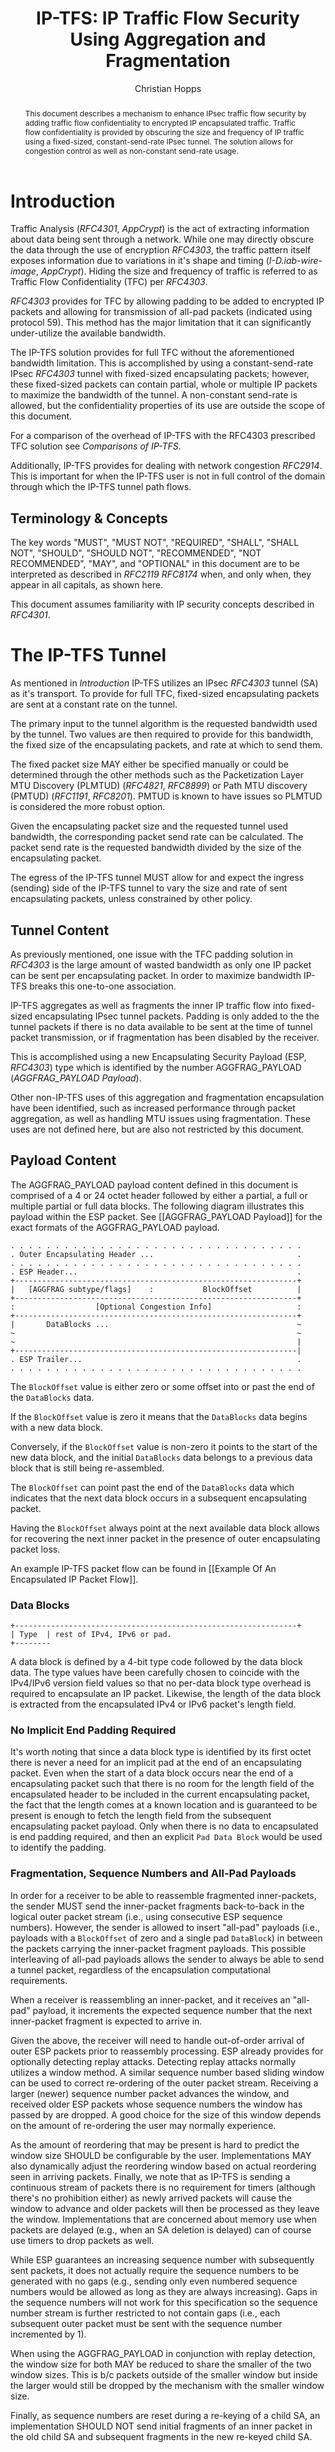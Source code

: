 # -*- fill-column: 69; org-confirm-babel-evaluate: nil -*-
#+STARTUP: align entitiespretty hidestars inlineimages latexpreview noindent showall
#
#+TITLE: IP-TFS: IP Traffic Flow Security Using Aggregation and Fragmentation
#+AUTHOR: Christian Hopps
#+EMAIL: chopps@chopps.org
#+AFFILIATION: LabN Consulting, L.L.C.
#
#+RFC_NAME: draft-ietf-ipsecme-iptfs
#+RFC_SHORT_TITLE: IP Traffic Flow Security
#+RFC_VERSION: 06
#+RFC_XML_VERSION: 2
#+RFC_ASCII_TABLE: t
#
# Do: title, table-of-contents ::fixed-width-sections |tables
# Do: ^:sup/sub with curly -:special-strings *:emphasis
# Don't: prop:no-prop-drawers \n:preserve-linebreaks ':use-smart-quotes
#+OPTIONS: prop:nil title:t toc:t \n:nil ::t |:t ^:{} -:t *:t ':nil


#+begin_abstract
This document describes a mechanism to enhance IPsec traffic flow
security by adding traffic flow confidentiality to encrypted IP
encapsulated traffic. Traffic flow confidentiality is provided by
obscuring the size and frequency of IP traffic using a fixed-sized,
constant-send-rate IPsec tunnel. The solution allows for congestion
control as well as non-constant send-rate usage.
#+end_abstract

* Introduction

Traffic Analysis ([[RFC4301]], [[AppCrypt]]) is the act of extracting
information about data being sent through a network. While one may
directly obscure the data through the use of encryption [[RFC4303]],
the traffic pattern itself exposes information due to variations in
it's shape and timing ([[I-D.iab-wire-image]], [[AppCrypt]]).
Hiding the size and frequency of traffic is referred to as Traffic
Flow Confidentiality (TFC) per [[RFC4303]].

[[RFC4303]] provides for TFC by allowing padding to be added to encrypted
IP packets and allowing for transmission of all-pad packets
(indicated using protocol 59). This method has the major limitation
that it can significantly under-utilize the available bandwidth.

The IP-TFS solution provides for full TFC without the aforementioned
bandwidth limitation. This is accomplished by using a
constant-send-rate IPsec [[RFC4303]] tunnel with fixed-sized
encapsulating packets; however, these fixed-sized packets can contain
partial, whole or multiple IP packets to maximize the bandwidth of
the tunnel. A non-constant send-rate is allowed, but the
confidentiality properties of its use are outside the scope of this
document.

For a comparison of the overhead of IP-TFS with the RFC4303
prescribed TFC solution see [[Comparisons of IP-TFS]].

Additionally, IP-TFS provides for dealing with network congestion
[[RFC2914]]. This is important for when the IP-TFS user is not in full
control of the domain through which the IP-TFS tunnel path flows.

** Terminology & Concepts

The key words "MUST", "MUST NOT", "REQUIRED", "SHALL", "SHALL NOT",
"SHOULD", "SHOULD NOT", "RECOMMENDED", "NOT RECOMMENDED", "MAY", and
"OPTIONAL" in this document are to be interpreted as described in
[[RFC2119]] [[RFC8174]] when, and only when, they appear in all capitals,
as shown here.

This document assumes familiarity with IP security concepts described
in [[RFC4301]].

* The IP-TFS Tunnel

As mentioned in [[Introduction]] IP-TFS utilizes an IPsec [[RFC4303]] tunnel
(SA) as it's transport. To provide for full TFC, fixed-sized
encapsulating packets are sent at a constant rate on the tunnel.

The primary input to the tunnel algorithm is the requested bandwidth
used by the tunnel. Two values are then required to provide for this
bandwidth, the fixed size of the encapsulating packets, and rate at
which to send them.

The fixed packet size MAY either be specified manually or could be
determined through the other methods such as the Packetization Layer
MTU Discovery (PLMTUD) ([[RFC4821]], [[RFC8899]]) or Path MTU discovery
(PMTUD) ([[RFC1191]], [[RFC8201]]). PMTUD is known to have issues so PLMTUD
is considered the more robust option.

Given the encapsulating packet size and the requested tunnel used
bandwidth, the corresponding packet send rate can be calculated. The
packet send rate is the requested bandwidth divided by the size of
the encapsulating packet.

The egress of the IP-TFS tunnel MUST allow for and expect the ingress
(sending) side of the IP-TFS tunnel to vary the size and rate of
sent encapsulating packets, unless constrained by other policy.

** Tunnel Content

As previously mentioned, one issue with the TFC padding solution in
[[RFC4303]] is the large amount of wasted bandwidth as only one IP
packet can be sent per encapsulating packet. In order to maximize
bandwidth IP-TFS breaks this one-to-one association.

IP-TFS aggregates as well as fragments the inner IP traffic flow into
fixed-sized encapsulating IPsec tunnel packets. Padding is only added
to the the tunnel packets if there is no data available to be sent at
the time of tunnel packet transmission, or if fragmentation has been
disabled by the receiver.

This is accomplished using a new Encapsulating Security Payload (ESP,
[[RFC4303]]) type which is identified by the number AGGFRAG_PAYLOAD
([[AGGFRAG_PAYLOAD Payload]]).

Other non-IP-TFS uses of this aggregation and fragmentation
encapsulation have been identified, such as increased performance
through packet aggregation, as well as handling MTU issues using
fragmentation. These uses are not defined here, but are also not
restricted by this document.

** Payload Content

The AGGFRAG_PAYLOAD payload content defined in this document is
comprised of a 4 or 24 octet header followed by either a partial, a
full or multiple partial or full data blocks. The following diagram
illustrates this payload within the ESP packet. See [[AGGFRAG_PAYLOAD
Payload]] for the exact formats of the AGGFRAG_PAYLOAD payload.

#+CAPTION: Layout of an IP-TFS IPsec Packet
#+begin_example
 . . . . . . . . . . . . . . . . . . . . . . . . . . . . . . . . .
 . Outer Encapsulating Header ...                                .
 . . . . . . . . . . . . . . . . . . . . . . . . . . . . . . . . .
 . ESP Header...                                                 .
 +---------------------------------------------------------------+
 |   [AGGFRAG subtype/flags]    :           BlockOffset          |
 +---------------------------------------------------------------+
 :                  [Optional Congestion Info]                   :
 +---------------------------------------------------------------+
 |       DataBlocks ...                                          ~
 ~                                                               ~
 ~                                                               |
 +---------------------------------------------------------------|
 . ESP Trailer...                                                .
 . . . . . . . . . . . . . . . . . . . . . . . . . . . . . . . . .
#+end_example

The ~BlockOffset~ value is either zero or some offset into or past
the end of the ~DataBlocks~ data.

If the ~BlockOffset~ value is zero it means that the ~DataBlocks~
data begins with a new data block.

Conversely, if the ~BlockOffset~ value is non-zero it points to the
start of the new data block, and the initial ~DataBlocks~ data
belongs to a previous data block that is still being re-assembled.

The ~BlockOffset~ can point past the end of the ~DataBlocks~ data
which indicates that the next data block occurs in a subsequent
encapsulating packet.

Having the ~BlockOffset~ always point at the next available data
block allows for recovering the next inner packet in the
presence of outer encapsulating packet loss.

An example IP-TFS packet flow can be found in [[Example Of An
Encapsulated IP Packet Flow]].

*** Data Blocks

#+CAPTION: Layout of IP-TFS data block
#+begin_example
 +---------------------------------------------------------------+
 | Type  | rest of IPv4, IPv6 or pad.
 +--------
#+end_example

A data block is defined by a 4-bit type code followed by the data
block data. The type values have been carefully chosen to coincide
with the IPv4/IPv6 version field values so that no per-data block
type overhead is required to encapsulate an IP packet. Likewise, the
length of the data block is extracted from the encapsulated IPv4 or
IPv6 packet's length field.

*** No Implicit End Padding Required

It's worth noting that since a data block type is identified by its
first octet there is never a need for an implicit pad at the end of
an encapsulating packet. Even when the start of a data block occurs
near the end of a encapsulating packet such that there is no room for
the length field of the encapsulated header to be included in the
current encapsulating packet, the fact that the length comes at a
known location and is guaranteed to be present is enough to fetch the
length field from the subsequent encapsulating packet payload. Only
when there is no data to encapsulated is end padding required, and
then an explicit ~Pad Data Block~ would be used to identify the
padding.

*** Fragmentation, Sequence Numbers and All-Pad Payloads

In order for a receiver to be able to reassemble fragmented
inner-packets, the sender MUST send the inner-packet fragments
back-to-back in the logical outer packet stream (i.e., using
consecutive ESP sequence numbers). However, the sender is allowed to
insert "all-pad" payloads (i.e., payloads with a ~BlockOffset~ of
zero and a single pad ~DataBlock~) in between the packets carrying
the inner-packet fragment payloads. This possible interleaving of
all-pad payloads allows the sender to always be able to send a tunnel
packet, regardless of the encapsulation computational requirements.

When a receiver is reassembling an inner-packet, and it receives an
"all-pad" payload, it increments the expected sequence number that
the next inner-packet fragment is expected to arrive in.

Given the above, the receiver will need to handle out-of-order
arrival of outer ESP packets prior to reassembly processing. ESP
already provides for optionally detecting replay attacks. Detecting
replay attacks normally utilizes a window method. A similar sequence
number based sliding window can be used to correct re-ordering of the
outer packet stream. Receiving a larger (newer) sequence number
packet advances the window, and received older ESP packets whose
sequence numbers the window has passed by are dropped. A good choice
for the size of this window depends on the amount of re-ordering the
user may normally experience.

As the amount of reordering that may be present is hard to predict
the window size SHOULD be configurable by the user. Implementations
MAY also dynamically adjust the reordering window based on actual
reordering seen in arriving packets. Finally, we note that as IP-TFS
is sending a continuous stream of packets there is no requirement for
timers (although there's no prohibition either) as newly arrived
packets will cause the window to advance and older packets will then
be processed as they leave the window. Implementations that are
concerned about memory use when packets are delayed (e.g., when an SA
deletion is delayed) can of course use timers to drop packets as
well.

While ESP guarantees an increasing sequence number with subsequently
sent packets, it does not actually require the sequence numbers to be
generated with no gaps (e.g., sending only even numbered sequence
numbers would be allowed as long as they are always increasing). Gaps
in the sequence numbers will not work for this specification so the
sequence number stream is further restricted to not contain gaps
(i.e., each subsequent outer packet must be sent with the sequence
number incremented by 1).

When using the AGGFRAG_PAYLOAD in conjunction with replay detection,
the window size for both MAY be reduced to share the smaller of the
two window sizes. This is b/c packets outside of the smaller window
but inside the larger would still be dropped by the mechanism with
the smaller window size.

Finally, as sequence numbers are reset during a re-keying of a child
SA, an implementation SHOULD NOT send initial fragments of an inner
packet in the old child SA and subsequent fragments in the new
re-keyed child SA.

**** Optional Extra Padding

When the tunnel bandwidth is not being fully utilized, an
implementation MAY pad-out the current encapsulating packet in order
to deliver an inner packet un-fragmented in the following outer
packet. The benefit would be to avoid inner-packet fragmentation in
the presence of a bursty offered load (non-bursty traffic will
naturally not fragment). The cost is complexity and added delay of
inner traffic. The main advantage to avoiding fragmentation is to
minimize inner packet loss in the presence of outer packet loss. When
this is worthwhile (e.g., how much loss and what type of loss is
required, given different inner traffic shapes and utilization, for
this to make sense), and what values to use for the allowable/added
delay may be worth researching, but is outside the scope of this
document.

While use of padding to avoid fragmentation does not impact
interoperability, used inappropriately it can reduce the effective
throughput of a tunnel. Implementations implementing the above
approach will need to take care to not reduce the effective capacity,
and overall utility, of the tunnel through the overuse of padding.

It has also been suggested that an implementation could allow for a
minimum initial fragment size (or percentage of the AGGFRAG_PAYLOAD
payload size). If so configured, and when the first fragment of an
inner packet would be below the configured size, the current
encapsulating payload would be padded out, and the whole inner packet
would be sent in the subsequent payload. Using this method can
reduce the capacity of the tunnel up to the configured minimum
initial fragment size.

*** Empty Payload

In order to support reporting of congestion control information
(described later) on a non-AGGFRAG_PAYLOAD enabled SA, IP-TFS allows
for the sending of an AGGFRAG_PAYLOAD payload with no data blocks
(i.e., the ESP payload length is equal to the AGGFRAG_PAYLOAD header
length). This special payload is called an empty payload.

*** IP Header Value Mapping

[[RFC4301]] provides some direction on when and how to map various values
from an inner IP header to the outer encapsulating header, namely the
Don't-Fragment (DF) bit ([[RFC0791]] and [[RFC8200]]), the Differentiated
Services (DS) field [[RFC2474]] and the Explicit Congestion Notification
(ECN) field [[RFC3168]]. Unlike [[RFC4301]], IP-TFS may and often will be
encapsulating more than one IP packet per ESP packet. To deal with
this, these mappings are restricted further. In particular
IP-TFS never maps the inner DF bit as it is unrelated to the IP-TFS
tunnel functionality; IP-TFS never IP fragments the inner packets and
the inner packets will not affect the fragmentation of the outer
encapsulation packets. Likewise, the ECN value need not be mapped as
any congestion related to the constant-send-rate IP-TFS tunnel is
unrelated (by design!) to the inner traffic flow. Finally, by default
the DS field SHOULD NOT be copied although an implementation MAY
choose to allow for configuration to override this behavior. An
implementation SHOULD also allow the DS value to be set by
configuration.

It is worth noting that an implementation MAY still set the ECN value of
inner packets based on the normal ECN specification ([[RFC3168]]).

*** IP Time-To-Live (TTL) and Tunnel errors

[[RFC4301]] specifies how to modify the inner packet TTL ([[RFC0791]]).

Any errors (e.g., ICMP errors arriving back at the tunnel ingress due
to tunnel traffic) should be handled the same as with non IP-TFS
IPsec tunnels.

*** Effective MTU of the Tunnel

Unlike [[RFC4301]], there is normally no effective MTU (EMTU) on an
IP-TFS tunnel as all IP packet sizes are properly transmitted without
requiring IP fragmentation prior to tunnel ingress. That said, an
implementation MAY allow for explicitly configuring an MTU for the
tunnel.

If IP-TFS fragmentation has been disabled, then the tunnel's EMTU and
behaviors are the same as normal IPsec tunnels ([[RFC4301]]).

** Exclusive SA Use

It is not the intention of this specification to allow for mixed use
of an AGGFRAG_PAYLOAD enabled SA. In other words, an SA that has
AGGFRAG_PAYLOAD enabled MUST NOT have non-AGGFRAG_PAYLOAD payloads
such as IP (IP protocol 4), TCP transport (IP protocol 6), or ESP pad
packets (protocol 59) intermixed with non-empty AGGFRAG_PAYLOAD
payloads. Empty AGGFRAG_PAYLOAD payloads ([[Empty Payload]]) are used to
transmit congestion control information on non-IP-TFS enabled SAs, so
intermixing is allowed in this specific case. While it's possible to
envision making the algorithm work in the presence of sequence number
skips in the AGGFRAG_PAYLOAD payload stream, the added complexity is
not deemed worthwhile. Other IPsec uses can configure and use their
own SAs.

** Modes of Operation

Just as with normal IPsec/ESP tunnels, IP-TFS tunnels are
unidirectional. Bidirectional IP-TFS functionality is achieved by
setting up 2 IP-TFS tunnels, one in either direction.

An IP-TFS tunnel can operate in 2 modes, a non-congestion controlled
mode and congestion controlled mode.

*** Non-Congestion Controlled Mode

In the non-congestion controlled mode IP-TFS sends fixed-sized
packets at a constant rate. The packet send rate is constant and is
not automatically adjusted regardless of any network congestion
(e.g., packet loss).

For similar reasons as given in [[RFC7510]] the non-congestion
controlled mode should only be used where the user has full
administrative control over the path the tunnel will take. This is
required so the user can guarantee the bandwidth and also be sure as
to not be negatively affecting network congestion [[RFC2914]]. In this
case packet loss should be reported to the administrator (e.g.,
via syslog, YANG notification, SNMP traps, etc) so that any
failures due to a lack of bandwidth can be corrected.

*** Congestion Controlled Mode

With the congestion controlled mode, IP-TFS adapts to network
congestion by lowering the packet send rate to accommodate the
congestion, as well as raising the rate when congestion subsides.
Since overhead is per packet, by allowing for maximal fixed-size
packets and varying the send rate transport overhead is minimized.

The output of the congestion control algorithm will adjust the rate
at which the ingress sends packets. While this document does not
require a specific congestion control algorithm, best current
practice RECOMMENDS that the algorithm conform to [[RFC5348]]. Congestion
control principles are documented in [[RFC2914]] as well. An example of
an implementation of the [[RFC5348]] algorithm which matches the
requirements of IP-TFS (i.e., designed for fixed-size packet and send
rate varied based on congestion) is documented in [[RFC4342]].

The required inputs for the TCP friendly rate control algorithm
described in [[RFC5348]] are the receiver's loss event rate and the
sender's estimated round-trip time (RTT). These values are provided by
IP-TFS using the congestion information header fields described in
[[Congestion Information]]. In particular these values are sufficient to
implement the algorithm described in [[RFC5348]].

At a minimum, the congestion information must be sent, from the
receiver and from the sender, at least once per RTT. Prior to
establishing an RTT the information SHOULD be sent constantly from
the sender and the receiver so that an RTT estimate can be
established. The lack of receiving this information over multiple
consecutive RTT intervals should be considered a congestion event
that causes the sender to adjust it's sending rate lower. For
example, [[RFC4342]] calls this the "no feedback timeout" and it is equal
to 4 RTT intervals. When a "no feedback timeout" has occurred [[RFC4342]]
halves the sending rate.

An implementation MAY choose to always include the congestion
information in it's IP-TFS payload header if sending on an IP-TFS
enabled SA. Since IP-TFS normally will operate with a large packet
size, the congestion information should represent a small portion of
the available tunnel bandwidth. An implementation choosing to always
send the data MAY also choose to only update the ~LossEventRate~
and ~RTT~ header field values it sends every ~RTT~ though.

# XXX [[Deriving TFRC Parameters]] describes how the data provided by
# IP-TFS congestion information may be used to derive the values
# required in [[RFC5348]].

When an implementation is choosing a congestion control algorithm (or
a selection of algorithms) one should remember that IP-TFS is not
providing for reliable delivery of IP traffic, and so per packet ACKs
are not required and are not provided.

It's worth noting that the variable send-rate of a congestion
controlled IP-TFS tunnel, is not private; however, this send-rate is
being driven by network congestion, and as long as the encapsulated
(inner) traffic flow shape and timing are not directly affecting the
(outer) network congestion, the variations in the tunnel rate will
not weaken the provided inner traffic flow confidentiality.

**** Circuit Breakers

In additional to congestion control, implementations MAY choose to
define and implement circuit breakers [[RFC8084]] as a recovery method
of last resort. Enabling circuit breakers is also a reason a user may
wish to enable congestion information reports even when using the
non-congestion controlled mode of operation. The definition of
circuit breakers are outside the scope of this document.

* Congestion Information

In order to support the congestion control mode, the sender needs to
know the loss event rate and also be able to approximate the RTT
([[RFC5348]]). In order to obtain these values the receiver sends
congestion control information on it's SA back to the sender. Thus,
in order to support congestion control the receiver must have a
paired SA back to the sender (this is always the case when the tunnel
was created using IKEv2). If the SA back to the sender is a
non-AGGFRAG_PAYLOAD enabled SA then an AGGFRAG_PAYLOAD empty payload
(i.e., header only) is used to convey the information.

In order to calculate a loss event rate compatible with [[RFC5348]], the
receiver needs to have a round-trip time estimate. Thus the sender
communicates this estimate in the ~RTT~ header field. On startup this
value will be zero as no RTT estimate is yet known.

In order for the sender to estimate it's ~RTT~ value, the sender
places a timestamp value in the ~TVal~ header field. On first receipt
of this ~TVal~, the receiver records the new ~TVal~ value along with
the time it arrived locally, subsequent receipt of the same ~TVal~
MUST not update the recorded time. When the receiver sends it's CC
header it places this latest recorded value in the ~TEcho~ header
field, along with 2 delay values, ~Echo Delay~ and ~Transmit Delay~.
The ~Echo Delay~ value is the time delta from the recorded arrival
time of ~TVal~ and the current clock in microseconds. The second
value, ~Transmit Delay~, is the receiver's current transmission delay
on the tunnel (i.e., the average time between sending packets on it's
half of the IP-TFS tunnel). When the sender receives back it's ~TVal~
in the ~TEcho~ header field it calculates 2 RTT estimates. The first
is the actual delay found by subtracting the ~TEcho~ value from it's
current clock and then subtracting ~Echo Delay~ as well. The second
RTT estimate is found by adding the received ~Transmit Delay~ header
value to the senders own transmission delay (i.e., the average time
between sending packets on it's half of the IP-TFS tunnel). The
larger of these 2 RTT estimates SHOULD be used as the ~RTT~ value.
The two estimates are required to handle different combinations of
faster or slower tunnel packet paths with faster or slower fixed
tunnel rates. Choosing the larger of the two values guarantees that
the ~RTT~ is never considered faster than the aggregate transmission
delay based on the IP-TFS tunnel rate (the second estimate), as well
as never being considered faster than the actual RTT along the tunnel
packet path (the first estimate).

The receiver also calculates, and communicates in the ~LossEventRate~
header field, the loss event rate for use by the sender. This is
slightly different from [[RFC4342]] which periodically sends all the loss
interval data back to the sender so that it can do the calculation.
See [[A Send and Loss Event Rate Calculation]] for a suggested way to
calculate the loss event rate value. Initially this value will be
zero (indicating no loss) until enough data has been collected by the
receiver to update it.

** ECN Support

In additional to normal packet loss information IP-TFS supports use
of the ECN bits in the encapsulating IP header [[RFC3168]] for
identifying congestion. If ECN use is enabled and a packet arrives at
the egress endpoint with the Congestion Experienced (CE) value set,
then the receiver considers that packet as being dropped, although it
does not drop it. The receiver MUST set the E bit in any
AGGFRAG_PAYLOAD payload header containing a ~LossEventRate~ value
derived from a CE value being considered.

# XXX replace with immediately consider the loss interval done? XXX
# In order to respond quickly to the
# congestion indication the receiver MAY immediately send a congestion
# information notification to the sender upon receiving a packet with
# the CE indication. This additional immediate send SHOULD only be done
# once per normal congestion information sending interval though.

As noted in [[RFC3168]] the ECN bits are not protected by IPsec and
thus may constitute a covert channel. For this reason ECN use SHOULD
NOT be enabled by default.

* Configuration

IP-TFS is meant to be deployable with a minimal amount of
configuration. All IP-TFS specific configuration should be able to be
specified at the unidirectional tunnel ingress (sending) side. It
is intended that non-IKEv2 operation is supported, at least, with
local static configuration.

** Bandwidth

Bandwidth is a local configuration option. For non-congestion
controlled mode the bandwidth SHOULD be configured. For
congestion controlled mode one can configure the bandwidth
or have no configuration and let congestion control discover the
maximum bandwidth available. No standardized configuration method is
required.

** Fixed Packet Size

The fixed packet size to be used for the tunnel encapsulation packets
MAY be configured manually or can be automatically determined using
other methods such as PLMTUD ([[RFC4821]], [[RFC8899]]) or PMTUD ([[RFC1191]],
[[RFC8201]]). As PMTUD is known to have issues, PLMTUD is considered the
more robust option. No standardized configuration method is required.

** Congestion Control

Congestion control is a local configuration option. No standardized
configuration method is required.

* IKEv2

** USE_AGGFRAG Notification Message

As mentioned previously IP-TFS tunnels utilize ESP payloads of type
AGGFRAG_PAYLOAD.

When using IKEv2, a new "USE_AGGFRAG" Notification Message is used to
enable use of the AGGFRAG_PAYLOAD payload on a child SA pair. The
method used is similar to how USE_TRANSPORT_MODE is negotiated, as
described in [[RFC7296]].

To request using the AGGFRAG_PAYLOAD payload on the Child SA pair,
the initiator includes the USE_AGGFRAG notification in an SA payload
requesting a new Child SA (either during the initial IKE_AUTH or
during non-rekeying CREATE_CHILD_SA exchanges). If the request is
accepted then response MUST also include a notification of type
USE_AGGFRAG. If the responder declines the request the child SA will
be established without AGGFRAG_PAYLOAD payload use enabled. If
this is unacceptable to the initiator, the initiator MUST delete the
child SA.

The USE_AGGFRAG notification MUST NOT be sent, and MUST be ignored,
during a CREATE_CHILD_SA rekeying exchange as it is not allowed to
change use of the AGGFRAG_PAYLOAD payload type during rekeying. A new
child SA due to re-keying inherits the use of AGGFRAG_PAYLOAD from
the re-keyed child SA.

The USE_AGGFRAG notification contains a 1 octet payload of flags that
specify any requirements from the sender of the message. If any
requirement flags are not understood or cannot be supported by the
receiver then the receiver should not enable use of AGGFRAG_PAYLOAD
payload type (either by not responding with the USE_AGGFRAG
notification, or in the case of the initiator, by deleting the child
SA if the now established non-AGGFRAG_PAYLOAD using SA is
unacceptable).

The notification type and payload flag values are defined in [[IKEv2
USE_AGGFRAG Notification Message]].

* Packet and Data Formats

** AGGFRAG_PAYLOAD Payload

   ESP Payload Type: 0x5

An IP-TFS payload is identified by the ESP payload type AGGFRAG_PAYLOAD
which has the value 0x5. The first octet of this payload indicates the
format of the remaining payload data.

#+begin_example
  0 1 2 3 4 5 6 7
 +-+-+-+-+-+-+-+-+-+-+-
 |   Sub-type    | ...
 +-+-+-+-+-+-+-+-+-+-+-
#+end_example

- Sub-type :: An 8 bit value indicating the payload format.

This specification defines 2 payload sub-types. These payload formats
are defined in the following sections.

*** Non-Congestion Control AGGFRAG_PAYLOAD Payload Format

The non-congestion control AGGFRAG_PAYLOAD payload is comprised of a 4
octet header followed by a variable amount of ~DataBlocks~ data as
shown below.

#+begin_example
                      1                   2                   3
  0 1 2 3 4 5 6 7 8 9 0 1 2 3 4 5 6 7 8 9 0 1 2 3 4 5 6 7 8 9 0 1
 +-+-+-+-+-+-+-+-+-+-+-+-+-+-+-+-+-+-+-+-+-+-+-+-+-+-+-+-+-+-+-+-+
 |  Sub-Type (0) |   Reserved    |          BlockOffset          |
 +-+-+-+-+-+-+-+-+-+-+-+-+-+-+-+-+-+-+-+-+-+-+-+-+-+-+-+-+-+-+-+-+
 |       DataBlocks ...
 +-+-+-+-+-+-+-+-+-+-+-
#+end_example

- Sub-type :: An octet indicating the payload format. For this
              non-congestion control format, the value is 0.
- Reserved :: An octet set to 0 on generation, and ignored on
              receipt.
- BlockOffset :: A 16 bit unsigned integer counting the number of
                 octets of ~DataBlocks~ data before the start of a
                 new data block. ~BlockOffset~ can count past the end
                 of the ~DataBlocks~ data in which case all the
                 ~DataBlocks~ data belongs to the previous data block
                 being re-assembled. If the ~BlockOffset~ extends
                 into subsequent packets it continues to only count
                 subsequent ~DataBlocks~ data (i.e., it does not
                 count subsequent packets non-~DataBlocks~ octets).
- DataBlocks :: Variable number of octets that begins with the start
                of a data block, or the continuation of a previous
                data block, followed by zero or more additional data
                blocks.

*** Congestion Control AGGFRAG_PAYLOAD Payload Format

The congestion control AGGFRAG_PAYLOAD payload is comprised of a 24
octet header followed by a variable amount of ~DataBlocks~ data as
shown below.

#+begin_example
                      1                   2                   3
  0 1 2 3 4 5 6 7 8 9 0 1 2 3 4 5 6 7 8 9 0 1 2 3 4 5 6 7 8 9 0 1
 +-+-+-+-+-+-+-+-+-+-+-+-+-+-+-+-+-+-+-+-+-+-+-+-+-+-+-+-+-+-+-+-+
 |  Sub-type (1) |  Reserved   |E|          BlockOffset          |
 +-+-+-+-+-+-+-+-+-+-+-+-+-+-+-+-+-+-+-+-+-+-+-+-+-+-+-+-+-+-+-+-+
 |                          LossEventRate                        |
 +-+-+-+-+-+-+-+-+-+-+-+-+-+-+-+-+-+-+-+-+-+-+-+-+-+-+-+-+-+-+-+-+
 |                      RTT                  |   Echo Delay ...
 +-+-+-+-+-+-+-+-+-+-+-+-+-+-+-+-+-+-+-+-+-+-+-+-+-+-+-+-+-+-+-+-+
      ... Echo Delay   |           Transmit Delay                |
 +-+-+-+-+-+-+-+-+-+-+-+-+-+-+-+-+-+-+-+-+-+-+-+-+-+-+-+-+-+-+-+-+
 |                              TVal                             |
 +-+-+-+-+-+-+-+-+-+-+-+-+-+-+-+-+-+-+-+-+-+-+-+-+-+-+-+-+-+-+-+-+
 |                             TEcho                             |
 +-+-+-+-+-+-+-+-+-+-+-+-+-+-+-+-+-+-+-+-+-+-+-+-+-+-+-+-+-+-+-+-+
 |       DataBlocks ...
 +-+-+-+-+-+-+-+-+-+-+-
#+end_example

- Sub-type :: An octet indicating the payload format. For this
              congestion control format, the value is 1.
- Reserved :: A 7 bit field set to 0 on generation, and ignored on
              receipt.
- E :: A 1 bit value if set indicates that Congestion Experienced
       (CE) ECN bits were received and used in deriving the
       reported ~LossEventRate~.
- BlockOffset :: The same value as the non-congestion controlled
                 payload format value.
- LossEventRate :: A 32 bit value specifying the inverse of the
                   current loss event rate as calculated by the
                   receiver. A value of zero indicates no loss.
                   Otherwise the loss event rate is
                   ~1/LossEventRate~.
- RTT :: A 22 bit value specifying the sender's current round-trip
         time estimate in microseconds. The value MAY be zero prior
         to the sender having calculated a round-trip time estimate.
         The value SHOULD be set to zero on non-AGGFRAG_PAYLOAD
         enabled SAs. If the value is equal to or larger than
         ~0x3FFFFF~ it MUST be set to ~0x3FFFFF~.
- Echo Delay :: A 21 bit value specifying the delay in microseconds
           incurred between the receiver first receiving the ~TVal~
           value which it is sending back in ~TEcho~. If the value
           is equal to or larger than ~0x1FFFFF~ it MUST be set to
           ~0x1FFFFF~.
- Transmit Delay :: A 21 bit value specifying the transmission delay in
           microseconds. This is the fixed (or average) delay on the
           receiver between it sending packets on the IPTFS tunnel.
           If the value is equal to or larger than ~0x1FFFFF~ it MUST
           be set to ~0x1FFFFF~.
- TVal :: An opaque 32 bit value that will be echoed back by the
          receiver in later packets in the ~TEcho~ field, along with
          an ~Echo Delay~ value of how long that echo took.
- TEcho :: The opaque 32 bit value from a received packet's ~TVal~
           field. The received ~TVal~ is placed in ~TEcho~ along with
           an ~Echo Delay~ value indicating how long it has been since
           receiving the ~TVal~ value.
- DataBlocks :: Variable number of octets that begins with the start
                of a data block, or the continuation of a previous
                data block, followed by zero or more additional data
                blocks. For the special case of sending congestion
                control information on an non-IP-TFS enabled SA this
                value MUST be empty (i.e., be zero octets long).

*** Data Blocks
#+begin_example
                      1                   2                   3
  0 1 2 3 4 5 6 7 8 9 0 1 2 3 4 5 6 7 8 9 0 1 2 3 4 5 6 7 8 9 0 1
 +-+-+-+-+-+-+-+-+-+-+-+-+-+-+-+-+-+-+-+-+-+-+-+-+-+-+-+-+-+-+-+-+
 | Type  | IPv4, IPv6 or pad...
 +-+-+-+-+-+-+-+-+-+-+-+-+-+-+-
#+end_example

- Type :: A 4 bit field where 0x0 identifies a pad data block, 0x4
          indicates an IPv4 data block, and 0x6 indicates an IPv6
          data block.

**** IPv4 Data Block
#+begin_example
                      1                   2                   3
  0 1 2 3 4 5 6 7 8 9 0 1 2 3 4 5 6 7 8 9 0 1 2 3 4 5 6 7 8 9 0 1
 +-+-+-+-+-+-+-+-+-+-+-+-+-+-+-+-+-+-+-+-+-+-+-+-+-+-+-+-+-+-+-+-+
 |  0x4  |  IHL  |  TypeOfService  |         TotalLength         |
 +-+-+-+-+-+-+-+-+-+-+-+-+-+-+-+-+-+-+-+-+-+-+-+-+-+-+-+-+-+-+-+-+
 | Rest of the inner packet ...
 +-+-+-+-+-+-+-+-+-+-+-+-+-+-+-
#+end_example

These values are the actual values within the encapsulated IPv4
header. In other words, the start of this data block is the start of
the encapsulated IP packet.

- Type :: A 4 bit value of 0x4 indicating IPv4 (i.e., first nibble of
          the IPv4 packet).
- TotalLength :: The 16 bit unsigned integer "Total Length" field of
                 the IPv4 inner packet.

**** IPv6 Data Block
#+begin_example
                      1                   2                   3
  0 1 2 3 4 5 6 7 8 9 0 1 2 3 4 5 6 7 8 9 0 1 2 3 4 5 6 7 8 9 0 1
 +-+-+-+-+-+-+-+-+-+-+-+-+-+-+-+-+-+-+-+-+-+-+-+-+-+-+-+-+-+-+-+-+
 |  0x6  | TrafficClass  |               FlowLabel               |
 +-+-+-+-+-+-+-+-+-+-+-+-+-+-+-+-+-+-+-+-+-+-+-+-+-+-+-+-+-+-+-+-+
 |         PayloadLength         | Rest of the inner packet ...
 +-+-+-+-+-+-+-+-+-+-+-+-+-+-+-+-+-+-+-+-+-+-+-+-+-+-+-+-+-+-
#+end_example

These values are the actual values within the encapsulated IPv6
header. In other words, the start of this data block is the start of
the encapsulated IP packet.

- Type :: A 4 bit value of 0x6 indicating IPv6 (i.e., first nibble of
          the IPv6 packet).
- PayloadLength :: The 16 bit unsigned integer "Payload Length" field
                   of the inner IPv6 inner packet.

**** Pad Data Block
#+begin_example
                      1                   2                   3
  0 1 2 3 4 5 6 7 8 9 0 1 2 3 4 5 6 7 8 9 0 1 2 3 4 5 6 7 8 9 0 1
 +-+-+-+-+-+-+-+-+-+-+-+-+-+-+-+-+-+-+-+-+-+-+-+-+-+-+-+-+-+-+-+-+
 |  0x0  | Padding ...
 +-+-+-+-+-+-+-+-+-+-+-
#+end_example

- Type :: A 4 bit value of 0x0 indicating a padding data block.
- Padding :: extends to end of the encapsulating packet.

*** IKEv2 USE_AGGFRAG Notification Message

As discussed in [[USE_AGGFRAG Notification Message]] a notification
message USE_AGGFRAG is used to negotiate use of the ESP AGGFRAG_PAYLOAD
payload type.

The USE_AGGFRAG Notification Message State Type is (TBD2).

The notification payload contains 1 octet of requirement flags. There
are currently 2 requirement flags defined. This may be revised by
later specifications.

#+begin_example
 +-+-+-+-+-+-+-+-+
 |0|0|0|0|0|0|C|D|
 +-+-+-+-+-+-+-+-+
#+end_example

- 0 :: 6 bits - reserved, MUST be zero on send, unless defined by
  later specifications.
- C :: Congestion Control bit. If set, then the sender is requiring
  that congestion control information MUST be returned to it
  periodically as defined in [[Congestion Information]].
- D :: Don't Fragment bit, if set indicates the sender of the notify
  message does not support receiving packet fragments (i.e., inner
  packets MUST be sent using a single ~Data Block~). This value only
  applies to what the sender is capable of receiving; the sender MAY
  still send packet fragments unless similarly restricted by the
  receiver in it's USE_AGGFRAG notification.

* IANA Considerations

** AGGFRAG_PAYLOAD Sub-Type Registry

This document requests IANA create a registry called "AGGFRAG_PAYLOAD
Sub-Type Registry" under a new category named "ESP AGGFRAG_PAYLOAD Parameters".
The registration policy for this registry is "Standards Action"
([[RFC8126]] and [[RFC7120]]).

  - Name :: AGGFRAG_PAYLOAD Sub-Type Registry
  - Description :: AGGFRAG_PAYLOAD Payload Formats.
  - Reference :: This document

This initial content for this registry is as follows:

| Sub-Type | Name                          | Reference     |
|----------+-------------------------------+---------------|
|        0 | Non-Congestion Control Format | This document |
|        1 | Congestion Control Format     | This document |
|    3-255 | Reserved                      |               |

** USE_AGGFRAG Notify Message Status Type

This document requests a status type USE_AGGFRAG be allocated from
the "IKEv2 Notify Message Types - Status Types" registry.

  - Value :: TBD2
  - Name :: USE_AGGFRAG
  - Reference :: This document

# ^IANA-IKECA^
# https://www.iana.org/assignments/ikev2-parameters/ikev2-parameters.xhtml#ikev2-parameters-21

* Security Considerations

This document describes a mechanism to add Traffic Flow
Confidentiality to IP traffic. Use of this mechanism is expected to
increase the security of the traffic being transported. Other than
the additional security afforded by using this mechanism, IP-TFS
utilizes the security protocols [[RFC4303]] and [[RFC7296]] and so their
security considerations apply to IP-TFS as well.

As noted previously in [[Congestion Controlled Mode]], for TFC to be
fully maintained the encapsulated traffic flow should not be
affecting network congestion in a predictable way, and if it would be
then non-congestion controlled mode use should be considered instead.

* Normative References
** RFC2119
** RFC4303
** RFC7296
** RFC8174
* Informative References
** AppCrypt
   :PROPERTIES:
    :REF_TITLE: Applied Cryptography: Protocols, Algorithms, and Source Code in C
    :REF_AUTHOR: Bruce Schneier
    :REF_DATE: 2017-11-01
    :END:
** RFC0791
** RFC1191
** RFC2474
** RFC2914
** RFC3168
** RFC4301
** RFC4342
** RFC4821
** RFC5348
** RFC7120
** RFC7510
** RFC8084
** RFC8126
** RFC8200
** RFC8201
** RFC8899
** I-D.iab-wire-image
* Example Of An Encapsulated IP Packet Flow

Below an example inner IP packet flow within the encapsulating tunnel
packet stream is shown. Notice how encapsulated IP packets can start
and end anywhere, and more than one or less than 1 may occur in a
single encapsulating packet.

# XXX Consider doing a timing diagram showing random paced input going
# into fixed rate output, maybe Y axis

#+CAPTION: Inner and Outer Packet Flow
#+begin_example
  Offset: 0        Offset: 100    Offset: 2900    Offset: 1400
 [ ESP1  (1500) ][ ESP2  (1500) ][ ESP3  (1500) ][ ESP4  (1500) ]
 [--800--][--800--][60][-240-][--4000----------------------][pad]
#+end_example

The encapsulated IP packet flow (lengths include IP header and
payload) is as follows: an 800 octet packet, an 800 octet packet, a 60
octet packet, a 240 octet packet, a 4000 octet packet.

The ~BlockOffset~ values in the 4 IP-TFS payload headers for this
packet flow would thus be: 0, 100, 2900, 1400 respectively. The first
encapsulating packet ESP1 has a zero ~BlockOffset~ which points at the
IP data block immediately following the IP-TFS header. The following
packet ESP2s ~BlockOffset~ points inward 100 octets to the start of the
60 octet data block. The third encapsulating packet ESP3 contains the
middle portion of the 4000 octet data block so the offset points past
its end and into the forth encapsulating packet. The fourth packet
ESP4s offset is 1400 pointing at the padding which follows the
completion of the continued 4000 octet packet.

* A Send and Loss Event Rate Calculation

The current best practice indicates that congestion control SHOULD be
done in a TCP friendly way. A TCP friendly congestion control algorithm
is described in [[RFC5348]]. For this IP-TFS use case (as with [[RFC4342]]) the
(fixed) packet size is used as the segment size for the algorithm. The
main formula in the algorithm for the send rate is then as follows:

#+begin_example
                              1
   X = -----------------------------------------------
       R * (sqrt(2*p/3) + 12*sqrt(3*p/8)*p*(1+32*p^2))
#+end_example

Where ~X~ is the send rate in packets per second, ~R~ is the
round trip time estimate and ~p~ is the loss event rate (the inverse
of which is provided by the receiver).

In addition the algorithm in [[RFC5348]] also uses an ~X_recv~ value (the
receiver's receive rate). For IP-TFS one MAY set this value according to
the sender's current tunnel send-rate (~X~).

The IP-TFS receiver, having the RTT estimate from the sender can use the
same method as described in [[RFC5348]] and [[RFC4342]] to collect the loss
intervals and calculate the loss event rate value using the weighted
average as indicated. The receiver communicates the inverse of this
value back to the sender in the AGGFRAG_PAYLOAD payload header field
~LossEventRate~.

The IP-TFS sender now has both the ~R~ and ~p~ values and can calculate
the correct sending rate. If following [[RFC5348]] the sender SHOULD also
use the slow start mechanism described therein when the IP-TFS SA is
first established.

* Comparisons of IP-TFS
  :PROPERTIES:
  :EXPORT_RFC_ASCII_TABLE: t
  :END:

** Comparing Overhead

*** IP-TFS Overhead

The overhead of IP-TFS is 40 bytes per outer packet. Therefore the
octet overhead per inner packet is 40 divided by the number of outer
packets required (fractional allowed). The overhead as a percentage of
inner packet size is a constant based on the Outer MTU size.

#+begin_example
   OH = 40 / Outer Payload Size / Inner Packet Size
   OH % of Inner Packet Size = 100 * OH / Inner Packet Size
   OH % of Inner Packet Size = 4000 / Outer Payload Size
#+end_example

#+BEGIN_CENTER
#+CAPTION: IP-TFS Overhead as Percentage of Inner Packet Size
#+TBLNAME: tfsohpct
|  Type | IP-TFS | IP-TFS | IP-TFS |
|   MTU |    576 |   1500 |   9000 |
| PSize |    536 |   1460 |   8960 |
|-------+--------+--------+--------|
|    40 |  7.46% |  2.74% |  0.45% |
|   576 |  7.46% |  2.74% |  0.45% |
|  1500 |  7.46% |  2.74% |  0.45% |
|  9000 |  7.46% |  2.74% |  0.45% |
#+TBLFM: @3$2..@3$>=@2-$tfso::@4$2..@>$>=4000/@3;%.2f%%
#+END_CENTER

*** ESP with Padding Overhead

The overhead per inner packet for constant-send-rate padded ESP
(i.e., traditional IPsec TFC) is 36 octets plus any padding, unless
fragmentation is required.

When fragmentation of the inner packet is required to fit in the
outer IPsec packet, overhead is the number of outer packets required
to carry the fragmented inner packet times both the inner IP overhead
(20) and the outer packet overhead (36) minus the initial inner IP
overhead plus any required tail padding in the last encapsulation
packet. The required tail padding is the number of required packets
times the difference of the Outer Payload Size and the IP Overhead
minus the Inner Payload Size. So:

#+begin_example
  Inner Paylaod Size = IP Packet Size - IP Overhead
  Outer Payload Size = MTU - IPsec Overhead

                Inner Payload Size
  NF0 = ----------------------------------
         Outer Payload Size - IP Overhead

  NF = CEILING(NF0)

  OH = NF * (IP Overhead + IPsec Overhead)
       - IP Overhead
       + NF * (Outer Payload Size - IP Overhead)
       - Inner Payload Size

  OH = NF * (IPsec Overhead + Outer Payload Size)
       - (IP Overhead + Inner Payload Size)

  OH = NF * (IPsec Overhead + Outer Payload Size)
       - Inner Packet Size
#+end_example

** Overhead Comparison

The following tables collect the overhead values for some common L3
MTU sizes in order to compare them. The first table is the number of
octets of overhead for a given L3 MTU sized packet. The second table
is the percentage of overhead in the same MTU sized packet.

#+CONSTANTS: etho=38 ipo=20 espoh=16 ipso=36 tfso=40

#+BEGIN_CENTER

#+BEGIN_NOEXPORT
# We need the number of packets for adding in L2 overhead later.
# No need to export this to the published document
#+CAPTION: Required Outer Packets
#+TBLNAME:reqdpackets
|   Type | ESP+Pad | ESP+Pad | ESP+Pad |      IP-TFS |      IP-TFS |       IP-TFS |
| L3 MTU |     576 |    1500 |    9000 |         576 |        1500 |         9000 |
|  PSize |     540 |    1464 |    8964 |         536 |        1460 |         8960 |
|--------+---------+---------+---------+-------------+-------------+--------------|
|     40 |       1 |       1 |       1 | 0.074626866 | 0.027397260 | 4.4642857e-3 |
|    128 |       1 |       1 |       1 |  0.23880597 | 0.087671233 |  0.014285714 |
|    256 |       1 |       1 |       1 |  0.47761194 |  0.17534247 |  0.028571429 |
|    536 |       1 |       1 |       1 |           1 |  0.36712329 |  0.059821429 |
|    576 |       2 |       1 |       1 |   1.0746269 |  0.39452055 |  0.064285714 |
|   1460 |       3 |       1 |       1 |   2.7238806 |           1 |   0.16294643 |
|   1500 |       3 |       2 |       1 |   2.7985075 |   1.0273973 |   0.16741071 |
|   8960 |      18 |       7 |       1 |   16.716418 |   6.1369863 |            1 |
|   9000 |      18 |       7 |       2 |   16.791045 |   6.1643836 |    1.0044643 |
#+TBLFM: @3$2..@3$4=@2-$ipso;p40::@3$5..@3$7=@2-$tfso;p40::@4$2..@>$4=if($1<=@3, ceil($1/@3), 1 + ceil(($1-@3)/(@3-$ipo)));p40::@4$5..@>$7=$1/@3;p40
#+END_NOEXPORT

#+CAPTION: Overhead comparison in octets
#+TBLNAME:obytes
|   Type | ESP+Pad | ESP+Pad | ESP+Pad | IP-TFS | IP-TFS | IP-TFS |
| L3 MTU |     576 |    1500 |    9000 |    576 |   1500 |   9000 |
|  PSize |     540 |    1464 |    8964 |    536 |   1460 |   8960 |
|--------+---------+---------+---------+--------+--------+--------|
|     40 |     500 |    1424 |    8924 |    3.0 |    1.1 |    0.2 |
|    128 |     412 |    1336 |    8836 |    9.6 |    3.5 |    0.6 |
|    256 |     284 |    1208 |    8708 |   19.1 |    7.0 |    1.1 |
|    536 |       4 |     928 |    8428 |   40.0 |   14.7 |    2.4 |
|    576 |     576 |     888 |    8388 |   43.0 |   15.8 |    2.6 |
|   1460 |     268 |       4 |    7504 |  109.0 |   40.0 |    6.5 |
|   1500 |     228 |    1500 |    7464 |  111.9 |   41.1 |    6.7 |
|   8960 |    1408 |    1540 |       4 |  668.7 |  245.5 |   40.0 |
|   9000 |    1368 |    1500 |    9000 |  671.6 |  246.6 |   40.2 |
#+TBLFM: @3$2..@3$4=@2-$ipso::@3$5..@3$7=@2-$tfso::@4$2..@>$4=if(@3 > $1, @3-$1, ceil(($1-$ipo)/(@3-$ipo)) * ($ipso + @3) - $1::@4$5..@>$7=$tfso/(@3/$1);%.1f

#+CAPTION: Overhead as Percentage of Inner Packet Size
#+TBLNAME:avail-pct
|  Type | ESP+Pad | ESP+Pad |  ESP+Pad | IP-TFS | IP-TFS | IP-TFS |
|   MTU |     576 |    1500 |     9000 |    576 |   1500 |   9000 |
| PSize |     540 |    1464 |     8964 |    536 |   1460 |   8960 |
|-------+---------+---------+----------+--------+--------+--------|
|    40 | 1250.0% | 3560.0% | 22310.0% |  7.46% |  2.74% |  0.45% |
|   128 |  321.9% | 1043.8% |  6903.1% |  7.46% |  2.74% |  0.45% |
|   256 |  110.9% |  471.9% |  3401.6% |  7.46% |  2.74% |  0.45% |
|   536 |    0.7% |  173.1% |  1572.4% |  7.46% |  2.74% |  0.45% |
|   576 |  100.0% |  154.2% |  1456.2% |  7.46% |  2.74% |  0.45% |
|  1460 |   18.4% |    0.3% |   514.0% |  7.46% |  2.74% |  0.45% |
|  1500 |   15.2% |  100.0% |   497.6% |  7.46% |  2.74% |  0.45% |
|  8960 |   15.7% |   17.2% |     0.0% |  7.46% |  2.74% |  0.45% |
|  9000 |   15.2% |   16.7% |   100.0% |  7.46% |  2.74% |  0.45% |
#+TBLFM: @3$2..@3$4=@2-$ipso::@3$5..@3$7=@2-$tfso::$1=remote(obytes,@@#$1)::@4$2..@>$4=100*remote(obytes,@@#$$#)/$1;%.1f%%::@4$5..@>$7=100*$tfso/(@3/$1)/$1;%.2f%%
#+END_CENTER

** Comparing Available Bandwidth

Another way to compare the two solutions is to look at the amount of
available bandwidth each solution provides. The following sections
consider and compare the percentage of available bandwidth. For the
sake of providing a well understood baseline normal (unencrypted)
Ethernet as well as normal ESP values are included.

*** Ethernet

In order to calculate the available bandwidth the per packet overhead
is calculated first. The total overhead of Ethernet is 14+4 octets of
header and CRC plus and additional 20 octets of framing (preamble,
start, and inter-packet gap) for a total of 38 octets. Additionally
the minimum payload is 46 octets.

# *** IP-TFS Bandwidth
# *** ESP with Padding Bandwidth

#+BEGIN_CENTER
#+BEGIN_NOEXPORT

#+TBLNAME: reqdbytes
| Size |   E+P |   E+P |   E+P |     IPTFS |     IPTFS |     IPTFS | Enet |  ESP |
|  MTU |   590 |  1514 |  9014 |       590 |      1514 |      9014 |  any |  any |
|   OH |    74 |    74 |    74 |        78 |        78 |        78 |   38 |   74 |
|------+-------+-------+-------+-----------+-----------+-----------+------+------|
|   40 |   614 |  1538 |  9038 | 45.820896 | 42.136986 | 40.348214 |   84 |  114 |
|  128 |   614 |  1538 |  9038 | 146.62687 | 134.83836 | 129.11428 |  166 |  202 |
|  256 |   614 |  1538 |  9038 | 293.25373 | 269.67672 | 258.22858 |  294 |  330 |
|  536 |   614 |  1538 |  9038 |       614 | 564.63562 | 540.66608 |  574 |  610 |
|  576 |  1228 |  1538 |  9038 | 659.82092 | 606.77261 | 581.01428 |  614 |  650 |
| 1460 |  1842 |  1538 |  9038 | 1672.4627 |      1538 | 1472.7098 | 1498 | 1534 |
| 1500 |  1842 |  3076 |  9038 | 1718.2836 | 1580.1370 | 1513.0580 | 1538 | 1574 |
| 8960 | 11052 | 10766 |  9038 | 10263.881 | 9438.6849 |      9038 | 8998 | 9034 |
| 9000 | 11052 | 10766 | 18076 | 10309.702 | 9480.8220 | 9078.3483 | 9038 | 9074 |
#+TBLFM: @2$2..@2$7=remote(obytes,@2$$#)+14::@3$2..@3$4=$etho + $ipso::@3$5..@3$7=$etho + $tfso::@4$2..@>$7=remote(reqdpackets,@@#$$#)*(@2+24);p40::@4$8..@>$>=max(84,$1+@I-1);p40
#+END_NOEXPORT

#+CAPTION: L2 Octets Per Packet
| Size | E + P | E + P | E + P | IPTFS | IPTFS | IPTFS | Enet |  ESP |
|  MTU |   590 |  1514 |  9014 |   590 |  1514 |  9014 |  any |  any |
|   OH |    74 |    74 |    74 |    78 |    78 |    78 |   38 |   74 |
|------+-------+-------+-------+-------+-------+-------+------+------|
|   40 |   614 |  1538 |  9038 |    45 |    42 |    40 |   84 |  114 |
|  128 |   614 |  1538 |  9038 |   146 |   134 |   129 |  166 |  202 |
|  256 |   614 |  1538 |  9038 |   293 |   269 |   258 |  294 |  330 |
|  536 |   614 |  1538 |  9038 |   614 |   564 |   540 |  574 |  610 |
|  576 |  1228 |  1538 |  9038 |   659 |   606 |   581 |  614 |  650 |
| 1460 |  1842 |  1538 |  9038 |  1672 |  1538 |  1472 | 1498 | 1534 |
| 1500 |  1842 |  3076 |  9038 |  1718 |  1580 |  1513 | 1538 | 1574 |
| 8960 | 11052 | 10766 |  9038 | 10263 |  9438 |  9038 | 8998 | 9034 |
| 9000 | 11052 | 10766 | 18076 | 10309 |  9480 |  9078 | 9038 | 9074 |
#+TBLFM: $1=remote(reqdbytes,$1)::@1$2..@3$>=remote(reqdbytes,@@#$$#)::@4$2..@>$4=remote(reqdbytes,@@#$$#)::@4$5..@>$7=remote(reqdbytes,@@#$$#);%d

#+BEGIN_NOEXPORT
#+TBLNAME: pps
| Size |     E + P |     E + P |     E + P |     IPTFS |     IPTFS |     IPTFS |      Enet |       ESP |
|  MTU |       590 |      1514 |      9014 |       590 |      1514 |      9014 |       any |       any |
|   OH |        74 |        74 |        74 |        78 |        78 |        78 |        38 |        74 |
|------+-----------+-----------+-----------+-----------+-----------+-----------+-----------+-----------|
|   40 | 2035830.6 | 812743.82 | 138304.93 | 27280130. | 29665150. | 30980306. | 14880952. | 10964912. |
|  128 | 2035830.6 | 812743.82 | 138304.93 | 8525040.5 | 9270359.0 | 9681345.9 | 7530120.5 | 6188118.8 |
|  256 | 2035830.6 | 812743.82 | 138304.93 | 4262520.4 | 4635179.5 | 4840672.6 | 4251700.7 | 3787878.8 |
|  536 | 2035830.6 | 812743.82 | 138304.93 | 2035830.6 | 2213817.1 | 2311963.1 | 2177700.3 | 2049180.3 |
|  576 | 1017915.3 | 812743.82 | 138304.93 | 1894453.4 | 2060079.8 | 2151410.1 | 2035830.6 | 1923076.9 |
| 1460 | 678610.21 | 812743.82 | 138304.93 | 747400.82 | 812743.82 | 848775.50 | 834445.93 | 814863.10 |
| 1500 | 678610.21 | 406371.91 | 138304.93 | 727470.13 | 791070.65 | 826141.50 | 812743.82 | 794155.02 |
| 8960 | 113101.70 | 116106.26 | 138304.93 | 121786.29 | 132433.70 | 138304.93 | 138919.76 | 138366.17 |
| 9000 | 113101.70 | 116106.26 | 69152.467 | 121245.02 | 131845.11 | 137690.24 | 138304.93 | 137756.23 |
#+TBLFM: @1$1..@>$1=remote(reqdbytes,@@#$$#)::@1$2..@3$>=remote(reqdbytes,@@#$$#)::@4$2..@>$>=(1e10/8)/remote(reqdbytes,@@#$$#)
#+END_NOEXPORT

# $8 = (1e10/8)/(max(46,$1)+38)
# $9 = (1e10/8)/($1+74)

#+CAPTION: Packets Per Second on 10G Ethernet
| Size | E + P | E + P | E + P | IPTFS | IPTFS | IPTFS | Enet  | ESP   |
|  MTU | 590   | 1514  | 9014  | 590   | 1514  | 9014  | any   | any   |
|   OH | 74    | 74    | 74    | 78    | 78    | 78    | 38    | 74    |
|------+-------+-------+-------+-------+-------+-------+-------+-------|
|   40 | 2.0M  | 0.8M  | 0.1M  | 27.3M | 29.7M | 31.0M | 14.9M | 11.0M |
|  128 | 2.0M  | 0.8M  | 0.1M  | 8.5M  | 9.3M  | 9.7M  | 7.5M  | 6.2M  |
|  256 | 2.0M  | 0.8M  | 0.1M  | 4.3M  | 4.6M  | 4.8M  | 4.3M  | 3.8M  |
|  536 | 2.0M  | 0.8M  | 0.1M  | 2.0M  | 2.2M  | 2.3M  | 2.2M  | 2.0M  |
|  576 | 1.0M  | 0.8M  | 0.1M  | 1.9M  | 2.1M  | 2.2M  | 2.0M  | 1.9M  |
| 1460 | 678K  | 812K  | 138K  | 747K  | 812K  | 848K  | 834K  | 814K  |
| 1500 | 678K  | 406K  | 138K  | 727K  | 791K  | 826K  | 812K  | 794K  |
| 8960 | 113K  | 116K  | 138K  | 121K  | 132K  | 138K  | 138K  | 138K  |
| 9000 | 113K  | 116K  | 69K   | 121K  | 131K  | 137K  | 138K  | 137K  |
#+TBLFM: $1=remote(pps,$1)::@1$2..@3$>=remote(pps,@@#$$#)::@4$2..@8$>=remote(pps,@@#$$#)/1000000;%.1fM::@9$2..@>$>=remote(pps,@@#$$#)/1000;%dK

#+CAPTION: Percentage of Bandwidth on 10G Ethernet
#+TBLNAME: bwpercent
| Size |  E + P |  E + P |  E + P |  IPTFS |  IPTFS |  IPTFS |   Enet |    ESP |
|      |    590 |   1514 |   9014 |    590 |   1514 |   9014 |    any |    any |
|      |     74 |     74 |     74 |     78 |     78 |     78 |     38 |     74 |
|------+--------+--------+--------+--------+--------+--------+--------+--------|
|   40 |  6.51% |  2.60% |  0.44% | 87.30% | 94.93% | 99.14% | 47.62% | 35.09% |
|  128 | 20.85% |  8.32% |  1.42% | 87.30% | 94.93% | 99.14% | 77.11% | 63.37% |
|  256 | 41.69% | 16.64% |  2.83% | 87.30% | 94.93% | 99.14% | 87.07% | 77.58% |
|  536 | 87.30% | 34.85% |  5.93% | 87.30% | 94.93% | 99.14% | 93.38% | 87.87% |
|  576 | 46.91% | 37.45% |  6.37% | 87.30% | 94.93% | 99.14% | 93.81% | 88.62% |
| 1460 | 79.26% | 94.93% | 16.15% | 87.30% | 94.93% | 99.14% | 97.46% | 95.18% |
| 1500 | 81.43% | 48.76% | 16.60% | 87.30% | 94.93% | 99.14% | 97.53% | 95.30% |
| 8960 | 81.07% | 83.22% | 99.14% | 87.30% | 94.93% | 99.14% | 99.58% | 99.18% |
| 9000 | 81.43% | 83.60% | 49.79% | 87.30% | 94.93% | 99.14% | 99.58% | 99.18% |
#+TBLFM: $1=remote(pps,$1)::@1$2..@3$>=remote(pps,@@#$$#)::@4$2..@>$9=(100*$1*remote(pps,@@#$$#))/(1e10/8);%.2f%%
#+END_CENTER

A sometimes unexpected result of using IP-TFS (or any packet
aggregating tunnel) is that, for small to medium sized packets, the
available bandwidth is actually greater than native Ethernet. This is
due to the reduction in Ethernet framing overhead. This increased
bandwidth is paid for with an increase in latency. This latency is
the time to send the unrelated octets in the outer tunnel frame. The
following table illustrates the latency for some common values on a
10G Ethernet link. The table also includes latency introduced by
padding if using ESP with padding.

#+BEGIN_CENTER
#+CAPTION: Added Latency
|      | ESP+Pad | ESP+Pad | IP-TFS  | IP-TFS  |
|      | 1500    | 9000    | 1500    | 9000    |
|      |         |         |         |         |
|------+---------+---------+---------+---------|
|   40 | 1.14 us | 7.14 us | 1.17 us | 7.17 us |
|  128 | 1.07 us | 7.07 us | 1.10 us | 7.10 us |
|  256 | 0.97 us | 6.97 us | 1.00 us | 7.00 us |
|  536 | 0.74 us | 6.74 us | 0.77 us | 6.77 us |
|  576 | 0.71 us | 6.71 us | 0.74 us | 6.74 us |
| 1460 | 0.00 us | 6.00 us | 0.04 us | 6.04 us |
| 1500 | 1.20 us | 5.97 us | 0.00 us | 6.00 us |
#+TBLFM: $2=(remote(obytes,@@#$3)*8)/10000;%.2f us::$3=(remote(obytes,@@#$4)*8)/10000;%.2f us::@4$4..@>$>=(((@2+4-$1)*8)/10000);%.2f us
#+END_CENTER

Notice that the latency values are very similar between the two
solutions; however, whereas IP-TFS provides for constant high
bandwidth, in some cases even exceeding native Ethernet, ESP with
padding often greatly reduces available bandwidth.

* Acknowledgements
We would like to thank Don Fedyk for help in reviewing and editing
this work. We would also like to thank Valery Smyslov for reviews and
suggestions for improvements as well as Joseph Touch for the
transport area review and suggested improvements.

* Contributors
The following people made significant contributions to this document.

#+begin_example
   Lou Berger
   LabN Consulting, L.L.C.

   Email: lberger@labn.net
#+end_example


# * Deriving TFRC Parameters

# The parameters required to implement the algorithm defined in
# [[RFC5348]] are: ~s~, ~R~, ~p~, ~t_RTO~ and ~b~. These values are used in
# the following formula to calculate the sending rate.

# #+begin_example
#                                 s
#    X_Bps = ----------------------------------------------------------
#            R*sqrt(2*b*p/3) + (t_RTO * (3*sqrt(3*b*p/8)*p*(1+32*p^2)))
# #+end_example

# Per [[RFC5348]] ~b~ can be set to ~1~ and t_RTO to ~4*R~ and the formula
# reduces to:

# #+begin_example
#                                 s
#    X_Bps = -----------------------------------------------
#            R * (sqrt(2*p/3) + 12*sqrt(3*p/8)*p*(1+32*p^2))
# #+end_example

# Per [[RFC5348]] also indicates that ~X_Bps~ can be specified as ~X_pps *
# s~ which then yields

# #+begin_example
#                                 1
#    X_Pps = -----------------------------------------------
#            R * (sqrt(2*p/3) + 12*sqrt(3*p/8)*p*(1+32*p^2))
# #+end_example

# The following sections describe how to derive the remaining values
# from the information provided by IP-TFS.

# ** Round-Trip Time

#    This value is in seconds. As described in Section 3.2.2, t_delay
#    gives the elapsed time at the receiver.

#    - Calculate a new round-trip sample:
# #+begin_example
#      R_sample = (t_now - t_recvdata) - t_delay.
# #+end_example
#    - Update the round-trip time estimate:
# #+begin_example
#       If no feedback has been received before {
#           R = R_sample;
#       } Else {
#           R = q*R + (1-q)*R_sample;
#       }
# #+end_example


# ** Loss Event Rate

#    Section 5 of [[RFC5348]] defines the calculation of the Loss Event
#    Rate ~p~.

# ** Example using minimum round-trip time

# The minimum round-trip time (~R~) for a link is 2 times the
# transmission time for a packet plus some possible small but non-zero
# processing time. Let's consider 1500B (12000 bit) packets. If we can
# transmit ~X~ bits per second, then we can transmit ~X/12000~ pps, and
# so ~1/(X/12000)~ or ~12000/X~ is the transmit time of one packet and
# the min ~R~ is twice that (~24000/X~).

# #+BEGIN_CENTER
# | Link Speed |     pps |      R | pprtt |
# |------------+---------+--------+-------|
# | 10M        |  833.33 |  .0024 |       |
# | 100M       | 8333.33 | .00024 |       |
# | 1GE        |         | 2.4e-5 |       |
# | 10GE       |         | 2.4e-6 |       |
# | 100GE      |         | 2.4e-7 |       |
# #+END_CENTER

# # Now let's consider a loss rate of 1 packet every second on a 10M link.
# # p = 1/832

# #+begin_src python :results output :var linkspeed=1000000 :var psize=1500 :var lossint=(- (expt 2 32) 1) exports: none
#   from math import sqrt
#   linkspeed *= 1000000
#   psize *= 8.
#   print("psize:", psize)
#   prate = linkspeed / psize
#   print("prate:", prate)
#   # R = 10 * 2. * psize / linkspeed
#   R = .0001
#   print("R:", R)
#   p = 1. / lossint
#   print("p:", p)
#   denom = R * (sqrt(2*p/3) + 12*sqrt(3*p/8)*p*(1+32*(p**2)))
#   print("denom:", denom)
#   pps = 1. / denom
#   print(pps)
#   # return pps
# #+end_src

# #+RESULTS:
# : psize: 12000.0
# : prate: 83333333.33333333
# : R: 0.0001
# : p: 2.3283064370807974e-10
# : denom: 1.2458749126186029e-09
# : 802648797.13982

# #+begin_example
#                                 1
#    X_Pps = -----------------------------------------------
#            R * (sqrt(2*.5/3) + 12*sqrt(3*.5/8)*.5*(1+32*.5^2))

#                                 1
#    X_Pps = -----------------------------------------------
#            R * (sqrt(1/3) + 12*sqrt(.1875) * .5 * (9) )

#                            1
#    X_Pps = ----------------------------------
#             R * (sqrt(1/3) + 54*sqrt(.1875))

#                                 1
#    X_Pps = -------------------------------------
#              R * (0.577350269189+23.3826859022)

#             23.9600361714
#                                 1
#    X_Pps = -----------------------------------------------
#            R * (sqrt(2*2/3) + 12*sqrt(3*2/8)*2*(1+32*2^2))

# 2682.369351.15470053838065


# R * (1.15470053838 + 12*0.866025403784*2*(1+128))
# (1.15470053838 + 12*0.866025403784*2*(1+128))

# 2682.36935065 * .0024
# 6.43768644156

#                   1
#    X_Pps = ----------------
#            R * (sqrt(2*0/3)

# #+end_example
